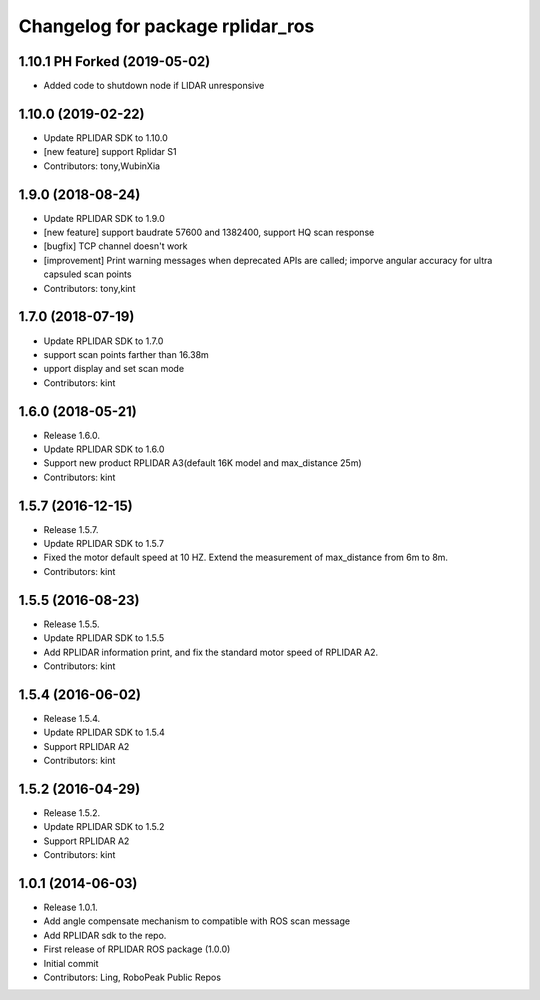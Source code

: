 ^^^^^^^^^^^^^^^^^^^^^^^^^^^^^^^^^
Changelog for package rplidar_ros
^^^^^^^^^^^^^^^^^^^^^^^^^^^^^^^^^

1.10.1 PH Forked (2019-05-02)
-----------------------------
* Added code to shutdown node if LIDAR unresponsive

1.10.0 (2019-02-22)
------------------
* Update RPLIDAR SDK to 1.10.0
* [new feature] support Rplidar S1
* Contributors: tony,WubinXia

1.9.0 (2018-08-24)
------------------
* Update RPLIDAR SDK to 1.9.0
* [new feature] support baudrate 57600 and 1382400, support HQ scan response
* [bugfix] TCP channel doesn't work
* [improvement] Print warning messages when deprecated APIs are called; imporve angular accuracy for ultra capsuled scan points
* Contributors: tony,kint

1.7.0 (2018-07-19)
------------------
* Update RPLIDAR SDK to 1.7.0
* support scan points farther than 16.38m
* upport display and set scan mode
* Contributors: kint


1.6.0 (2018-05-21)
------------------
* Release 1.6.0.
* Update RPLIDAR SDK to 1.6.0
* Support new product RPLIDAR A3(default 16K model and max_distance 25m)
* Contributors: kint


1.5.7 (2016-12-15)
------------------
* Release 1.5.7.
* Update RPLIDAR SDK to 1.5.7
* Fixed the motor default speed at 10 HZ. Extend the measurement of max_distance from 6m to 8m.
* Contributors: kint

1.5.5 (2016-08-23)
------------------
* Release 1.5.5.
* Update RPLIDAR SDK to 1.5.5
* Add RPLIDAR information print, and fix the standard motor speed of RPLIDAR A2.
* Contributors: kint

1.5.4 (2016-06-02)
------------------
* Release 1.5.4.
* Update RPLIDAR SDK to 1.5.4
* Support RPLIDAR A2
* Contributors: kint

1.5.2 (2016-04-29)
------------------
* Release 1.5.2.
* Update RPLIDAR SDK to 1.5.2
* Support RPLIDAR A2
* Contributors: kint

1.0.1 (2014-06-03)
------------------
* Release 1.0.1.
* Add angle compensate mechanism to compatible with ROS scan message
* Add RPLIDAR sdk to the repo.
* First release of RPLIDAR ROS package (1.0.0)
* Initial commit
* Contributors: Ling, RoboPeak Public Repos
